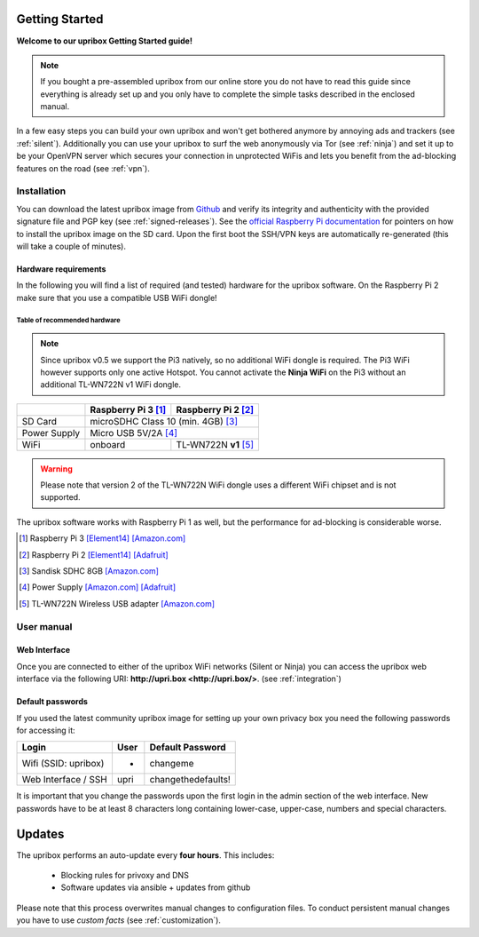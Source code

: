 ***************
Getting Started
***************

**Welcome to our upribox Getting Started guide!**

.. note::
   If you bought a pre-assembled upribox from our online store you do not have to read this guide since everything is
   already set up and you only have to complete the simple tasks described in the enclosed manual.

In a few easy steps you can build your own upribox and won't get bothered anymore by annoying ads and trackers (see :ref:`silent`).
Additionally you can use your upribox to surf the web anonymously via Tor (see :ref:`ninja`) and set it up to be your
OpenVPN server which secures your connection in unprotected WiFis and lets you benefit from the ad-blocking features
on the road (see :ref:`vpn`).



Installation
============

You can download the latest upribox image from `Github <https://github.com/usableprivacy/upribox/releases>`__ and verify its integrity and authenticity with the provided signature file and PGP key (see :ref:`signed-releases`).
See the `official Raspberry Pi documentation <https://www.raspberrypi.org/documentation/installation/installing-images/>`__
for pointers on how to install the upribox image on the SD card. Upon
the first boot the SSH/VPN keys are automatically re-generated (this
will take a couple of minutes).


Hardware requirements
---------------------

In the following you will find a list of required (and tested) hardware for the upribox software. On the Raspberry Pi 2 make
sure that you use a compatible USB WiFi dongle!

Table of recommended hardware
^^^^^^^^^^^^^^^^^^^^^^^^^^^^^

.. note::
   Since upribox v0.5 we support the Pi3 natively, so no
   additional WiFi dongle is required. The Pi3 WiFi however
   supports only one active Hotspot. You cannot activate the
   **Ninja WiFi** on the Pi3 without an additional TL-WN722N v1 WiFi dongle.

+--------------+------------------------+---------------------------+
|              | Raspberry Pi 3 [#f1]_  | Raspberry Pi 2 [#f2]_     |
+==============+========================+===========================+
| SD Card      |      microSDHC Class 10 (min. 4GB) [#f3]_          |
+--------------+------------------------+---------------------------+
| Power Supply |      Micro USB 5V/2A [#f4]_                        |
+--------------+------------------------+---------------------------+
| WiFi         |       onboard          | TL-WN722N **v1** [#f5]_   |
+--------------+------------------------+---------------------------+

.. warning::
   Please note that version 2 of the TL-WN722N WiFi dongle uses a different WiFi chipset and is not supported.

The upribox software works with Raspberry Pi 1 as well, but the
performance for ad-blocking is considerable worse.

.. [#f1] Raspberry Pi 3 `[Element14] <https://www.element14.com/community/community/raspberry-pi/raspberrypi3>`__  `[Amazon.com] <https://www.amazon.com/Raspberry-Pi-RASP-PI-3-Model-Motherboard/dp/B01CD5VC92>`__
.. [#f2] Raspberry Pi 2 `[Element14] <http://element14.com/raspberrypi2>`__ `[Adafruit] <https://www.adafruit.com/products/2358>`__
.. [#f3] Sandisk SDHC 8GB `[Amazon.com] <https://www.amazon.com/SanDisk-MicroSDHC-Standard-Packaging-SDSDQUAN-008G-G4A/dp/B00M55C0VU/>`__
.. [#f4] Power Supply `[Amazon.com] <https://www.amazon.com/Kootek-Universal-Charger-Raspberry-External/dp/B00GWDLJGS>`__ `[Adafruit] <https://www.adafruit.com/products/1995>`__
.. [#f5] TL-WN722N Wireless USB adapter `[Amazon.com] <https://www.amazon.com/TP-LINK-TL-WN722N-Wireless-Adapter-External/dp/B002SZEOLG>`__


User manual
===========

.. _web_interface:

Web Interface
-------------

Once you are connected to either of the upribox WiFi networks (Silent or
Ninja) you can access the upribox web interface via the following URI:
**http://upri.box <http://upri.box/>**. (see :ref:`integration`)

Default passwords
-----------------

If you used the latest community upribox image for setting up your own privacy box you need the following passwords for accessing it:

===============================  ============   ======================
Login                            User           Default Password
===============================  ============   ======================
Wifi (SSID: upribox)             -              changeme
Web Interface / SSH              upri           changethedefaults!
===============================  ============   ======================


It is important that you change the passwords upon the first login in the admin section of the web interface.
New passwords have to be at least 8 characters long containing lower-case, upper-case, numbers and special characters.

*******
Updates
*******

The upribox performs an auto-update every **four hours**. This includes:

 * Blocking rules for privoxy and DNS
 * Software updates via ansible + updates from github

Please note that this process overwrites manual changes to configuration files. To conduct persistent manual changes you have to use *custom facts* (see :ref:`customization`).
